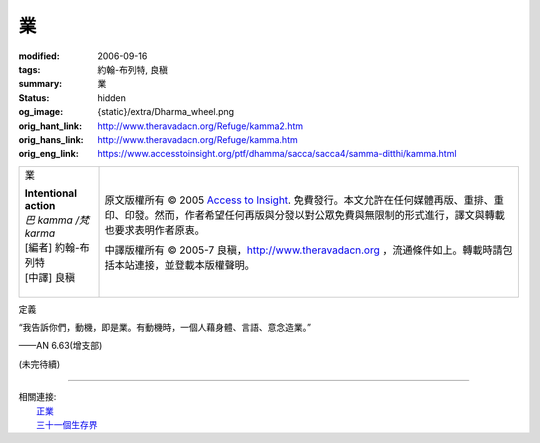 業
==

:modified: 2006-09-16
:tags: 約翰-布列特, 良稹
:summary: 業
:status: hidden
:og_image: {static}/extra/Dharma_wheel.png
:orig_hant_link: http://www.theravadacn.org/Refuge/kamma2.htm
:orig_hans_link: http://www.theravadacn.org/Refuge/kamma.htm
:orig_eng_link: https://www.accesstoinsight.org/ptf/dhamma/sacca/sacca4/samma-ditthi/kamma.html


.. role:: small
   :class: is-size-7

.. role:: fake-title
   :class: is-size-2 has-text-weight-bold

.. role:: fake-title-2
   :class: is-size-3

.. list-table::
   :class: table is-bordered is-striped is-narrow stack-th-td-on-mobile
   :widths: auto

   * - .. container:: has-text-centered

          :fake-title:`業`

          | **Intentional action**
          | *巴 kamma /梵 karma*
          | [編者] 約翰-布列特
          | [中譯] 良稹
          |

     - .. container:: has-text-centered

          原文版權所有 © 2005 `Access to Insight`_. 免費發行。本文允許在任何媒體再版、重排、重印、印發。然而，作者希望任何再版與分發以對公眾免費與無限制的形式進行，譯文與轉載也要求表明作者原衷。

          中譯版權所有 © 2005-7 良稹，http://www.theravadacn.org ，流通條件如上。轉載時請包括本站連接，並登載本版權聲明。


定義

.. container:: notification

   “我告訴你們，動機，即是業。有動機時，一個人藉身體、言語、意念造業。”

   .. container:: has-text-right

      ——AN 6.63(增支部)


.. raw:: html

   <span id="4kamma"></span>

.. _戒德: {filename}sila%zh-hant.rst
.. _佈施: {filename}dana-caga%zh-hant.rst
.. _心的目標: {filename}sacca-nibbana%zh-hant.rst
.. _八聖道: {filename}fourth-sacca-dukkha-nirodha-gamini-patipada%zh-hant.rst
.. _正見: {filename}samma-ditthi%zh-hant.rst
.. _正志: {filename}samma-sankappo%zh-hant.rst
.. _正語: {filename}samma-vaca%zh-hant.rst
.. _正業: {filename}samma-kammanto%zh-hant.rst
.. _正命: {filename}samma-ajivo%zh-hant.rst
.. _正精進: {filename}samma-vayamo%zh-hant.rst
.. _正念: {filename}samma-sati%zh-hant.rst
.. _正定: {filename}samma-samadhi%zh-hant.rst
.. _解脫: {filename}sacca-nibbana%zh-hant.rst

(未完待續)

----

| 相關連接:
| 　　\ `正業`_
| 　　\ `三十一個生存界`_

.. _三十一個生存界: http://www.theravadacn.org/Refuge/31Planes2.htm
.. TODO: replace 三十一個生存界 link

.. _Access to Insight: https://www.accesstoinsight.org/
